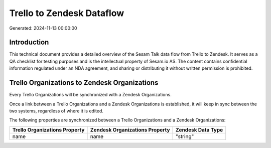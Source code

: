==========================
Trello to Zendesk Dataflow
==========================

Generated: 2024-11-13 00:00:00

Introduction
------------

This technical document provides a detailed overview of the Sesam Talk data flow from Trello to Zendesk. It serves as a QA checklist for testing purposes and is the intellectual property of Sesam.io AS. The content contains confidential information regulated under an NDA agreement, and sharing or distributing it without written permission is prohibited.

Trello Organizations to Zendesk Organizations
---------------------------------------------
Every Trello Organizations will be synchronized with a Zendesk Organizations.

Once a link between a Trello Organizations and a Zendesk Organizations is established, it will keep in sync between the two systems, regardless of where it is edited.

The following properties are synchronized between a Trello Organizations and a Zendesk Organizations:

.. list-table::
   :header-rows: 1

   * - Trello Organizations Property
     - Zendesk Organizations Property
     - Zendesk Data Type
   * - name
     - name
     - "string"

